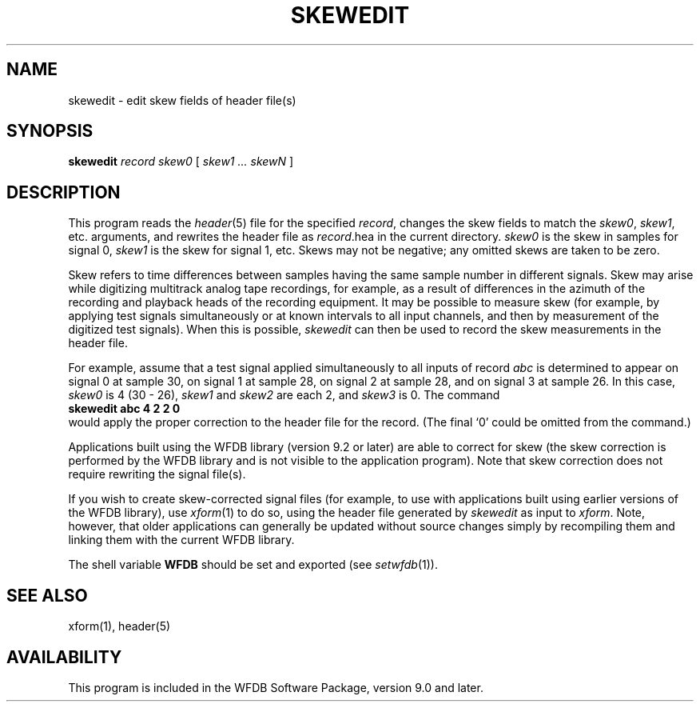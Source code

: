 .TH SKEWEDIT 1 "24 May 1999" "WFDB software 10.0" "WFDB applications"
.SH NAME
skewedit \- edit skew fields of header file(s)
.SH SYNOPSIS
\fBskewedit\fR \fIrecord skew0 \fR [ \fIskew1 ... skewN\fR ]
.SH DESCRIPTION
This program reads the \fIheader\fR(5) file for the specified \fIrecord\fR,
changes the skew fields to match the \fIskew0\fR, \fIskew1\fR,
etc. arguments, and rewrites the header file as \fIrecord\fR.hea in
the current directory.  \fIskew0\fR is the skew in samples for signal 0,
\fIskew1\fR is the skew for signal 1, etc.  Skews may not be negative;
any omitted skews are taken to be zero.
.PP
Skew refers to time differences between samples having the same sample
number in different signals.  Skew may arise while digitizing
multitrack analog tape recordings, for example, as a result of
differences in the azimuth of the recording and playback heads of the
recording equipment.  It may be possible to measure skew (for example,
by applying test signals simultaneously or at known intervals to all
input channels, and then by measurement of the digitized test
signals).  When this is possible, \fIskewedit\fR can then be used to
record the skew measurements in the header file.
.PP
For example, assume that a test signal applied simultaneously to all
inputs of record \fIabc\fR is determined to appear on signal 0 at
sample 30, on signal 1 at sample 28, on signal 2 at sample 28, and on
signal 3 at sample 26.  In this case, \fIskew0\fR is 4 (30 - 26),
\fIskew1\fR and \fIskew2\fR are each 2, and \fIskew3\fR is 0.  The
command
.br
    \fBskewedit abc 4 2 2 0\fR
.br
would apply the proper correction to the header file for the record.
(The final `0' could be omitted from the command.)
.PP
Applications built using the WFDB library (version 9.2 or later) are
able to correct for skew (the skew correction is performed by the WFDB
library and is not visible to the application program).  Note that
skew correction does not require rewriting the signal file(s).
.PP
If you wish to create skew-corrected signal files (for example, to use
with applications built using earlier versions of the WFDB library), use
\fIxform\fR(1) to do so, using the header file generated by
\fIskewedit\fR as input to \fIxform\fR.  Note, however, that older
applications can generally be updated without source changes simply
by recompiling them and linking them with the current WFDB library.
.PP
The shell variable \fBWFDB\fR should be set and exported (see
\fIsetwfdb\fR(1)).
.SH SEE ALSO
xform(1), header(5)
.SH AVAILABILITY
.PP
This program is included in the WFDB Software Package, version 9.0 and later.
